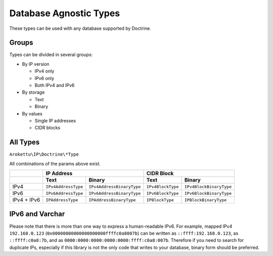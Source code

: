 Database Agnostic Types
#######################

These types can be used with any database supported by Doctrine.

Groups
======

Types can be divided in several groups:

* By IP version

  * IPv4 only
  * IPv6 only
  * Both IPv4 and IPv6
* By storage

  * Text
  * Binary
* By values

  * Single IP addresses
  * CIDR blocks

All Types
=========

``Arokettu\IP\Doctrine\*Type``

All combinations of the params above exist.

+-------------+---------------------+---------------------------+-------------------+-------------------------+
|             | IP Address                                      | CIDR Block                                  |
+-------------+---------------------+---------------------------+-------------------+-------------------------+
|             | Text                | Binary                    | Text              | Binary                  |
+=============+=====================+===========================+===================+=========================+
| IPv4        | ``IPv4AddressType`` | ``IPv4AddressBinaryType`` | ``IPv4BlockType`` | ``IPv4BlockBinaryType`` |
+-------------+---------------------+---------------------------+-------------------+-------------------------+
| IPv6        | ``IPv6AddressType`` | ``IPv6AddressBinaryType`` | ``IPv6BlockType`` | ``IPv6BlockBinaryType`` |
+-------------+---------------------+---------------------------+-------------------+-------------------------+
| IPv4 + IPv6 | ``IPAddressType``   | ``IPAddressBinaryType``   | ``IPBlockType``   | ``IPBlockBinaryType``   |
+-------------+---------------------+---------------------------+-------------------+-------------------------+

IPv6 and Varchar
================

Please note that there is more than one way to express a human-readable IPv6.
For example, mapped IPv4 ``192.168.0.123`` (``0x00000000000000000000ffffc0a8007b``) can be written
as ``::ffff:192.168.0.123``, as ``::ffff:c0a8:7b``, and as ``0000:0000:0000:0000:0000:ffff:c0a8:007b``.
Therefore if you need to search for duplicate IPs,
especially if this library is not the only code that writes to your database,
binary form should be preferred.
